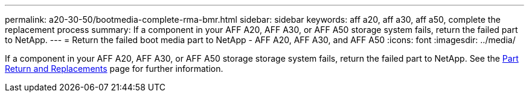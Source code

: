 ---
permalink: a20-30-50/bootmedia-complete-rma-bmr.html
sidebar: sidebar
keywords: aff a20, aff a30, aff a50, complete the replacement process
summary: If a component in your AFF A20, AFF A30, or AFF A50 storage system fails, return the failed part to NetApp.
---
= Return the failed boot media part to NetApp - AFF A20, AFF A30, and AFF A50
:icons: font
:imagesdir: ../media/

[.lead]
If a component in your AFF A20, AFF A30, or AFF A50 storage storage system fails, return the failed part to NetApp. See the https://mysupport.netapp.com/site/info/rma[Part Return and Replacements] page for further information.

